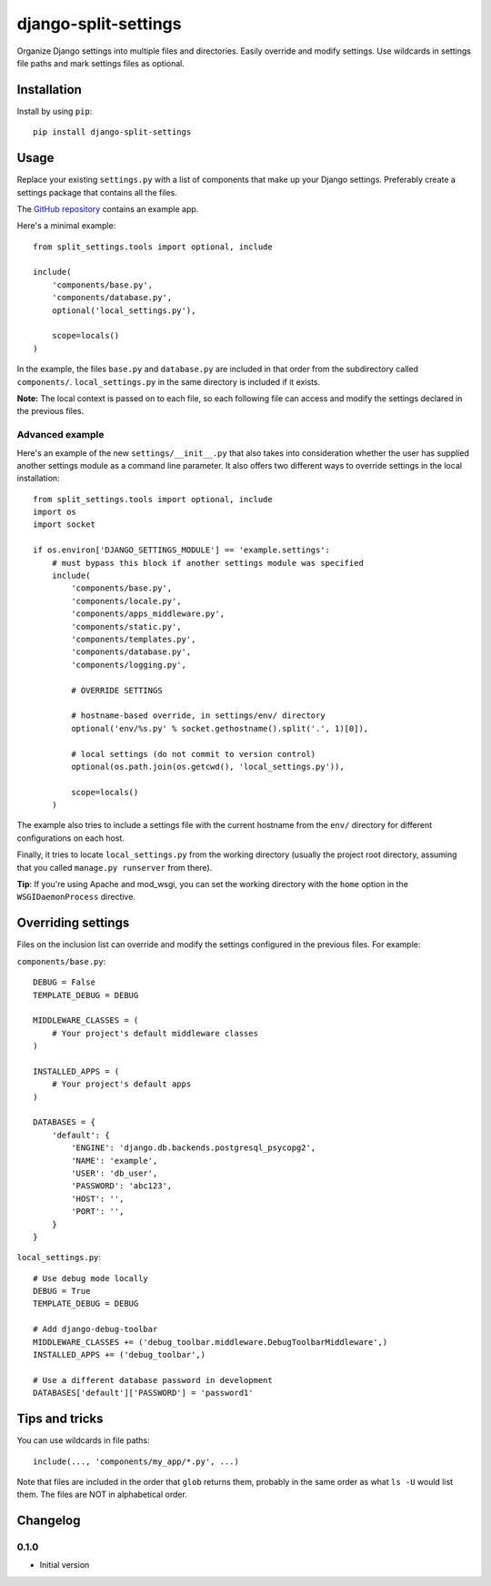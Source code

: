 =======================
 django-split-settings
=======================

Organize Django settings into multiple files and directories.  Easily
override and modify settings.  Use wildcards in settings file paths
and mark settings files as optional.


Installation
============

Install by using ``pip``::

    pip install django-split-settings


Usage
=====

Replace your existing ``settings.py`` with a list of components that
make up your Django settings.  Preferably create a settings package
that contains all the files.

The `GitHub repository`_ contains an example app.

Here's a minimal example::

    from split_settings.tools import optional, include
    
    include(
        'components/base.py',
        'components/database.py',
        optional('local_settings.py'),
    
        scope=locals()
    )

In the example, the files ``base.py`` and ``database.py`` are included
in that order from the subdirectory called ``components/``.
``local_settings.py`` in the same directory is included if it exists.

**Note:** The local context is passed on to each file, so each
following file can access and modify the settings declared in the
previous files.


Advanced example
----------------

Here's an example of the new ``settings/__init__.py`` that also takes
into consideration whether the user has supplied another settings
module as a command line parameter.  It also offers two different ways
to override settings in the local installation::

    from split_settings.tools import optional, include
    import os
    import socket
    
    if os.environ['DJANGO_SETTINGS_MODULE'] == 'example.settings':
        # must bypass this block if another settings module was specified
        include(
            'components/base.py',
            'components/locale.py',
            'components/apps_middleware.py',
            'components/static.py',
            'components/templates.py',
            'components/database.py',
            'components/logging.py',
    
            # OVERRIDE SETTINGS
    
            # hostname-based override, in settings/env/ directory
            optional('env/%s.py' % socket.gethostname().split('.', 1)[0]),
    
            # local settings (do not commit to version control)
            optional(os.path.join(os.getcwd(), 'local_settings.py')),
    
            scope=locals()
        )

The example also tries to include a settings file with the current
hostname from the ``env/`` directory for different configurations on
each host.

Finally, it tries to locate ``local_settings.py`` from the working
directory (usually the project root directory, assuming that you
called ``manage.py runserver`` from there).

**Tip**: If you're using Apache and mod_wsgi, you can set the working
directory with the ``home`` option in the ``WSGIDaemonProcess``
directive.


Overriding settings
===================

Files on the inclusion list can override and modify the settings
configured in the previous files. For example:

``components/base.py``::

    DEBUG = False
    TEMPLATE_DEBUG = DEBUG
    
    MIDDLEWARE_CLASSES = (
        # Your project's default middleware classes
    )
    
    INSTALLED_APPS = (
        # Your project's default apps
    )
    
    DATABASES = {
        'default': {
            'ENGINE': 'django.db.backends.postgresql_psycopg2',
            'NAME': 'example',
            'USER': 'db_user',
            'PASSWORD': 'abc123',
            'HOST': '',
            'PORT': '',
        }
    }

``local_settings.py``::

    # Use debug mode locally
    DEBUG = True
    TEMPLATE_DEBUG = DEBUG
    
    # Add django-debug-toolbar
    MIDDLEWARE_CLASSES += ('debug_toolbar.middleware.DebugToolbarMiddleware',)
    INSTALLED_APPS += ('debug_toolbar',)

    # Use a different database password in development
    DATABASES['default']['PASSWORD'] = 'password1'


Tips and tricks
===============

You can use wildcards in file paths::

    include(..., 'components/my_app/*.py', ...)

Note that files are included in the order that ``glob`` returns them,
probably in the same order as what ``ls -U`` would list them. The
files are NOT in alphabetical order.


Changelog
=========

0.1.0
-----

* Initial version


.. _`GitHub repository`: http://github.com/2general/django-split-settings
